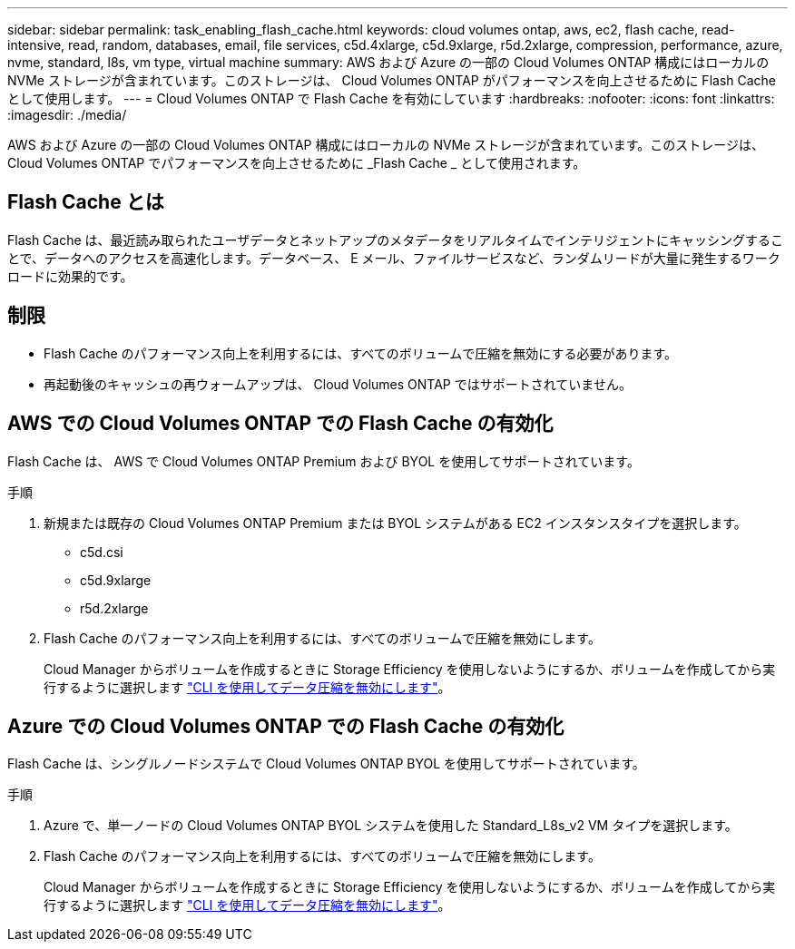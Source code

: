 ---
sidebar: sidebar 
permalink: task_enabling_flash_cache.html 
keywords: cloud volumes ontap, aws, ec2, flash cache, read-intensive, read, random, databases, email, file services, c5d.4xlarge, c5d.9xlarge, r5d.2xlarge, compression, performance, azure, nvme, standard, l8s, vm type, virtual machine 
summary: AWS および Azure の一部の Cloud Volumes ONTAP 構成にはローカルの NVMe ストレージが含まれています。このストレージは、 Cloud Volumes ONTAP がパフォーマンスを向上させるために Flash Cache として使用します。 
---
= Cloud Volumes ONTAP で Flash Cache を有効にしています
:hardbreaks:
:nofooter: 
:icons: font
:linkattrs: 
:imagesdir: ./media/


[role="lead"]
AWS および Azure の一部の Cloud Volumes ONTAP 構成にはローカルの NVMe ストレージが含まれています。このストレージは、 Cloud Volumes ONTAP でパフォーマンスを向上させるために _Flash Cache _ として使用されます。



== Flash Cache とは

Flash Cache は、最近読み取られたユーザデータとネットアップのメタデータをリアルタイムでインテリジェントにキャッシングすることで、データへのアクセスを高速化します。データベース、 E メール、ファイルサービスなど、ランダムリードが大量に発生するワークロードに効果的です。



== 制限

* Flash Cache のパフォーマンス向上を利用するには、すべてのボリュームで圧縮を無効にする必要があります。
* 再起動後のキャッシュの再ウォームアップは、 Cloud Volumes ONTAP ではサポートされていません。




== AWS での Cloud Volumes ONTAP での Flash Cache の有効化

Flash Cache は、 AWS で Cloud Volumes ONTAP Premium および BYOL を使用してサポートされています。

.手順
. 新規または既存の Cloud Volumes ONTAP Premium または BYOL システムがある EC2 インスタンスタイプを選択します。
+
** c5d.csi
** c5d.9xlarge
** r5d.2xlarge


. Flash Cache のパフォーマンス向上を利用するには、すべてのボリュームで圧縮を無効にします。
+
Cloud Manager からボリュームを作成するときに Storage Efficiency を使用しないようにするか、ボリュームを作成してから実行するように選択します http://docs.netapp.com/ontap-9/topic/com.netapp.doc.dot-cm-vsmg/GUID-8508A4CB-DB43-4D0D-97EB-859F58B29054.html["CLI を使用してデータ圧縮を無効にします"^]。





== Azure での Cloud Volumes ONTAP での Flash Cache の有効化

Flash Cache は、シングルノードシステムで Cloud Volumes ONTAP BYOL を使用してサポートされています。

.手順
. Azure で、単一ノードの Cloud Volumes ONTAP BYOL システムを使用した Standard_L8s_v2 VM タイプを選択します。
. Flash Cache のパフォーマンス向上を利用するには、すべてのボリュームで圧縮を無効にします。
+
Cloud Manager からボリュームを作成するときに Storage Efficiency を使用しないようにするか、ボリュームを作成してから実行するように選択します http://docs.netapp.com/ontap-9/topic/com.netapp.doc.dot-cm-vsmg/GUID-8508A4CB-DB43-4D0D-97EB-859F58B29054.html["CLI を使用してデータ圧縮を無効にします"^]。


